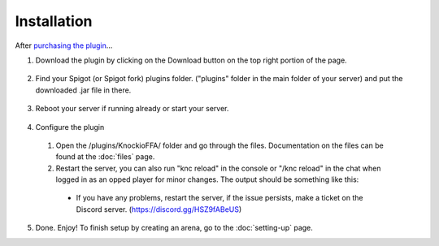 .. |Discord| replace:: https://discord.gg/HSZ9fABeUS
.. _purchasing the plugin: https://builtbybit.com/resources/20068/

Installation
------------

After `purchasing the plugin`_...

1. Download the plugin by clicking on the Download button on the top right portion of the page.

  .. image:: assets/installation/downloading.png
    :width: 540
    :alt: Downloading

2. Find your Spigot (or Spigot fork) plugins folder. ("plugins" folder in the main folder of your server) and put the downloaded .jar file in there.

  .. image:: assets/installation/uploadingTheJarfile.png
    :width: 405
    :alt: Upload the jarfile (or move it in)

3. Reboot your server if running already or start your server.

  .. image:: assets/installation/rebootTheServer.png
    :width: 270
    :alt: Reboot or start the server.

4. Configure the plugin
  1. Open the /plugins/KnockioFFA/ folder and go through the files. Documentation on the files can be found at the :doc:`files` page.
  2. Restart the server, you can also run "knc reload" in the console or "/knc reload" in the chat when logged in as an opped player for minor changes. The output should be something like this:

    .. image:: assets/reloadingThePlugin.png
      :width: 540
      :alt: Reload the plugin

    - If you have any problems, restart the server, if the issue persists, make a ticket on the Discord server. (|Discord|)

5. Done. Enjoy! To finish setup by creating an arena, go to the :doc:`setting-up` page.
